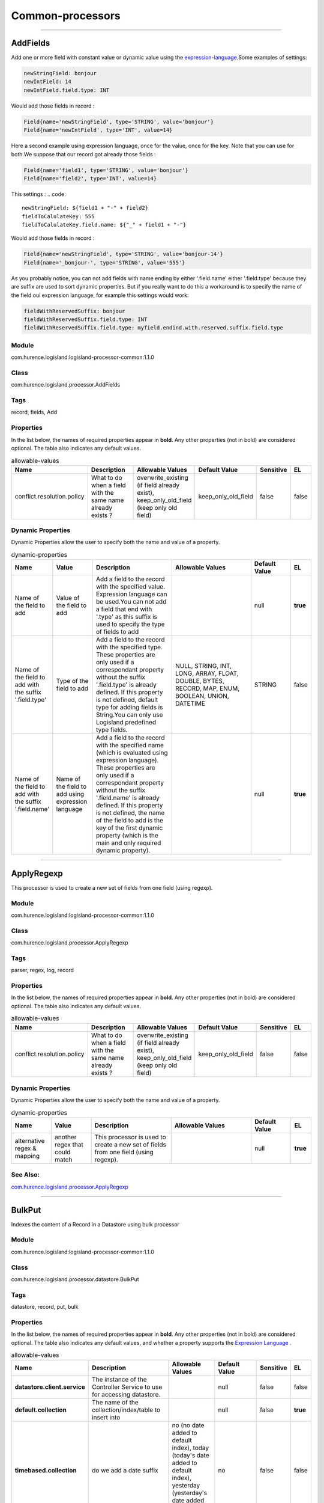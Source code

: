 Common-processors
==========


----------

.. _com.hurence.logisland.processor.AddFields: 

AddFields
---------
Add one or more field with constant value or dynamic value using the `expression-language <./expression-language.html>`_.Some examples of settings: 

.. code::

	newStringField: bonjour
	newIntField: 14
	newIntField.field.type: INT

Would add those fields in record :

.. code::

	Field{name='newStringField', type='STRING', value='bonjour'}
	Field{name='newIntField', type='INT', value=14}

Here a second example using expression language, once for the value, once for the key. Note that you can use for both.We suppose that our record got already those fields : 

.. code::

	Field{name='field1', type='STRING', value='bonjour'}
	Field{name='field2', type='INT', value=14}

This settings :
.. code::

	newStringField: ${field1 + "-" + field2}
	fieldToCalulateKey: 555
	fieldToCalulateKey.field.name: ${"_" + field1 + "-"}

Would add those fields in record :

.. code::

	Field{name='newStringField', type='STRING', value='bonjour-14'}
	Field{name='_bonjour-', type='STRING', value='555'}


As you probably notice, you can not add fields with name ending by either '.field.name' either '.field.type' because they are suffix are used to sort dynamic properties. But if you really want to do this a workaround is to specify the name of the field oui expression language, for example this settings would work:

.. code::

	fieldWithReservedSuffix: bonjour
	fieldWithReservedSuffix.field.type: INT
	fieldWithReservedSuffix.field.type: myfield.endind.with.reserved.suffix.field.type



Module
______
com.hurence.logisland:logisland-processor-common:1.1.0

Class
_____
com.hurence.logisland.processor.AddFields

Tags
____
record, fields, Add

Properties
__________
In the list below, the names of required properties appear in **bold**. Any other properties (not in bold) are considered optional. The table also indicates any default values.

.. csv-table:: allowable-values
   :header: "Name","Description","Allowable Values","Default Value","Sensitive","EL"
   :widths: 20,60,30,20,10,10
   :escape: \

   "conflict.resolution.policy", "What to do when a field with the same name already exists ?", "overwrite_existing (if field already exist), keep_only_old_field (keep only old field)", "keep_only_old_field", "false", "false"

Dynamic Properties
__________________
Dynamic Properties allow the user to specify both the name and value of a property.

.. csv-table:: dynamic-properties
   :header: "Name","Value","Description","Allowable Values","Default Value","EL"
   :widths: 20,20,40,40,20,10
   :escape: \

   "Name of the field to add", "Value of the field to add", "Add a field to the record with the specified value. Expression language can be used.You can not add a field that end with '.type' as this suffix is used to specify the type of fields to add", "", "null", **true**
   "Name of the field to add with the suffix '.field.type'", "Type of the field to add", "Add a field to the record with the specified type. These properties are only used if a correspondant property without the suffix '.field.type' is already defined. If this property is not defined, default type for adding fields is String.You can only use Logisland predefined type fields.", "NULL, STRING, INT, LONG, ARRAY, FLOAT, DOUBLE, BYTES, RECORD, MAP, ENUM, BOOLEAN, UNION, DATETIME", "STRING", false
   "Name of the field to add with the suffix '.field.name'", "Name of the field to add using expression language", "Add a field to the record with the specified name (which is evaluated using expression language). These properties are only used if a correspondant property without the suffix '.field.name' is already defined. If this property is not defined, the name of the field to add is the key of the first dynamic property (which is the main and only required dynamic property).", "", "null", **true**

----------

.. _com.hurence.logisland.processor.ApplyRegexp: 

ApplyRegexp
-----------
This processor is used to create a new set of fields from one field (using regexp).

Module
______
com.hurence.logisland:logisland-processor-common:1.1.0

Class
_____
com.hurence.logisland.processor.ApplyRegexp

Tags
____
parser, regex, log, record

Properties
__________
In the list below, the names of required properties appear in **bold**. Any other properties (not in bold) are considered optional. The table also indicates any default values.

.. csv-table:: allowable-values
   :header: "Name","Description","Allowable Values","Default Value","Sensitive","EL"
   :widths: 20,60,30,20,10,10
   :escape: \

   "conflict.resolution.policy", "What to do when a field with the same name already exists ?", "overwrite_existing (if field already exist), keep_only_old_field (keep only old field)", "keep_only_old_field", "false", "false"

Dynamic Properties
__________________
Dynamic Properties allow the user to specify both the name and value of a property.

.. csv-table:: dynamic-properties
   :header: "Name","Value","Description","Allowable Values","Default Value","EL"
   :widths: 20,20,40,40,20,10
   :escape: \

   "alternative regex & mapping", "another regex that could match", "This processor is used to create a new set of fields from one field (using regexp).", "", "null", **true**

See Also:
_________
`com.hurence.logisland.processor.ApplyRegexp`_ 

----------

.. _com.hurence.logisland.processor.datastore.BulkPut: 

BulkPut
-------
Indexes the content of a Record in a Datastore using bulk processor

Module
______
com.hurence.logisland:logisland-processor-common:1.1.0

Class
_____
com.hurence.logisland.processor.datastore.BulkPut

Tags
____
datastore, record, put, bulk

Properties
__________
In the list below, the names of required properties appear in **bold**. Any other properties (not in bold) are considered optional. The table also indicates any default values, and whether a property supports the  `Expression Language <expression-language.html>`_ .

.. csv-table:: allowable-values
   :header: "Name","Description","Allowable Values","Default Value","Sensitive","EL"
   :widths: 20,60,30,20,10,10
   :escape: \

   "**datastore.client.service**", "The instance of the Controller Service to use for accessing datastore.", "", "null", "false", "false"
   "**default.collection**", "The name of the collection/index/table to insert into", "", "null", "false", "**true**"
   "**timebased.collection**", "do we add a date suffix", "no (no date added to default index), today (today's date added to default index), yesterday (yesterday's date added to default index)", "no", "false", "false"
   "date.format", "simple date format for date suffix. default : yyyy.MM.dd", "", "yyyy.MM.dd", "false", "false"
   "collection.field", "the name of the event field containing es index name => will override index value if set", "", "null", "false", "**true**"

----------

.. _com.hurence.logisland.processor.alerting.CheckAlerts: 

CheckAlerts
-----------
Add one or more field with a default value

Module
______
com.hurence.logisland:logisland-processor-common:1.1.0

Class
_____
com.hurence.logisland.processor.alerting.CheckAlerts

Tags
____
record, alerting, thresholds, opc, tag

Properties
__________
In the list below, the names of required properties appear in **bold**. Any other properties (not in bold) are considered optional. The table also indicates any default values.

.. csv-table:: allowable-values
   :header: "Name","Description","Allowable Values","Default Value","Sensitive","EL"
   :widths: 20,60,30,20,10,10
   :escape: \

   "max.cpu.time", "maximum CPU time in milliseconds allowed for script execution.", "", "100", "false", "false"
   "max.memory", "maximum memory in Bytes which JS executor thread can allocate", "", "51200", "false", "false"
   "allow.no.brace", "Force, to check if all blocks are enclosed with curly braces \"\"{}\"\".

   .. raw:: html

     <p>

     Explanation: all loops (for, do-while, while, and if-else, and functions

     should use braces, because poison_pill() function will be inserted after

     each open brace \"\"{\"\", to ensure interruption checking. Otherwise simple

     code like:

     <pre>

       while(true) while(true) {

         // do nothing

       }

     </pre>

     or even:

     <pre>

       while(true)

     </pre>

     cause unbreakable loop, which force this sandbox to use {@link Thread#stop()}

     which make JVM unstable.

     </p>

     <p>

     Properly writen code (even in bad intention) like:

     <pre>

       while(true) { while(true) {

         // do nothing

       }}

     </pre>

     will be changed into:

     <pre>

       while(true) {poison_pill(); 

         while(true) {poison_pill();

           // do nothing

         }

       }

     </pre>

     which finish nicely when interrupted.

     <p>

     For legacy code, this check can be turned off, but with no guarantee, the

     JS thread will gracefully finish when interrupted.

     </p>", "", "false", "false", "false"
   "max.prepared.statements", "The size of prepared statements LRU cache. Default 0 (disabled).

   .. raw:: html

     <p>

     Each statements when setMaxCPUTime(long) is set is prepared to

     quit itself when time exceeded. To execute only once this procedure per

     statement set this value.

     </p>

     <p>

     When setMaxCPUTime(long) is set 0, this value is ignored.

     </p>

   ", "", "30", "false", "false"
   "**datastore.client.service**", "The instance of the Controller Service to use for accessing datastore.", "", "null", "false", "false"
   "datastore.cache.collection", "The collection where to find cached objects", "", "test", "false", "false"
   "js.cache.service", "The cache service to be used to store already sanitized JS expressions. If not specified a in-memory unlimited hash map will be used.", "", "null", "false", "false"
   "output.record.type", "the type of the output record", "", "event", "false", "false"
   "profile.activation.condition", "A javascript expression that activates this alerting profile when true", "", "0==0", "false", "false"
   "alert.criticity", "from 0 to ...", "", "0", "false", "false"

Dynamic Properties
__________________
Dynamic Properties allow the user to specify both the name and value of a property.

.. csv-table:: dynamic-properties
   :header: "Name","Value","Description","Allowable Values","Default Value","EL"
   :widths: 20,20,40,40,20,10
   :escape: \

   "field to add", "a default value", "Add a field to the record with the default value", "", "null", false

----------

.. _com.hurence.logisland.processor.alerting.CheckThresholds: 

CheckThresholds
---------------
Compute threshold cross from given formulas.

- each dynamic property will return a new record according to the formula definition
- the record name will be set to the property name
- the record time will be set to the current timestamp


Module
______
com.hurence.logisland:logisland-processor-common:1.1.0

Class
_____
com.hurence.logisland.processor.alerting.CheckThresholds

Tags
____
record, threshold, tag, alerting

Properties
__________
In the list below, the names of required properties appear in **bold**. Any other properties (not in bold) are considered optional. The table also indicates any default values.

.. csv-table:: allowable-values
   :header: "Name","Description","Allowable Values","Default Value","Sensitive","EL"
   :widths: 20,60,30,20,10,10
   :escape: \

   "max.cpu.time", "maximum CPU time in milliseconds allowed for script execution.", "", "100", "false", "false"
   "max.memory", "maximum memory in Bytes which JS executor thread can allocate", "", "51200", "false", "false"
   "allow.no.brace", "Force, to check if all blocks are enclosed with curly braces \"\"{}\"\".

   .. raw:: html

     <p>

     Explanation: all loops (for, do-while, while, and if-else, and functions

     should use braces, because poison_pill() function will be inserted after

     each open brace \"\"{\"\", to ensure interruption checking. Otherwise simple

     code like:

     <pre>

       while(true) while(true) {

         // do nothing

       }

     </pre>

     or even:

     <pre>

       while(true)

     </pre>

     cause unbreakable loop, which force this sandbox to use {@link Thread#stop()}

     which make JVM unstable.

     </p>

     <p>

     Properly writen code (even in bad intention) like:

     <pre>

       while(true) { while(true) {

         // do nothing

       }}

     </pre>

     will be changed into:

     <pre>

       while(true) {poison_pill(); 

         while(true) {poison_pill();

           // do nothing

         }

       }

     </pre>

     which finish nicely when interrupted.

     <p>

     For legacy code, this check can be turned off, but with no guarantee, the

     JS thread will gracefully finish when interrupted.

     </p>", "", "false", "false", "false"
   "max.prepared.statements", "The size of prepared statements LRU cache. Default 0 (disabled).

   .. raw:: html

     <p>

     Each statements when setMaxCPUTime(long) is set is prepared to

     quit itself when time exceeded. To execute only once this procedure per

     statement set this value.

     </p>

     <p>

     When setMaxCPUTime(long) is set 0, this value is ignored.

     </p>

   ", "", "30", "false", "false"
   "**datastore.client.service**", "The instance of the Controller Service to use for accessing datastore.", "", "null", "false", "false"
   "datastore.cache.collection", "The collection where to find cached objects", "", "test", "false", "false"
   "js.cache.service", "The cache service to be used to store already sanitized JS expressions. If not specified a in-memory unlimited hash map will be used.", "", "null", "false", "false"
   "output.record.type", "the type of the output record", "", "event", "false", "false"
   "record.ttl", "How long (in ms) do the record will remain in cache", "", "30000", "false", "false"
   "min.update.time.ms", "The minimum amount of time (in ms) that we expect between two consecutive update of the same threshold record", "", "200", "false", "false"

Dynamic Properties
__________________
Dynamic Properties allow the user to specify both the name and value of a property.

.. csv-table:: dynamic-properties
   :header: "Name","Value","Description","Allowable Values","Default Value","EL"
   :widths: 20,20,40,40,20,10
   :escape: \

   "field to add", "a default value", "Add a field to the record with the default value", "", "null", false

----------

.. _com.hurence.logisland.processor.alerting.ComputeTags: 

ComputeTags
-----------
Compute tag cross from given formulas.

- each dynamic property will return a new record according to the formula definition
- the record name will be set to the property name
- the record time will be set to the current timestamp

a threshold_cross has the following properties : count, sum, avg, time, duration, value

Module
______
com.hurence.logisland:logisland-processor-common:1.1.0

Class
_____
com.hurence.logisland.processor.alerting.ComputeTags

Tags
____
record, fields, Add

Properties
__________
In the list below, the names of required properties appear in **bold**. Any other properties (not in bold) are considered optional. The table also indicates any default values.

.. csv-table:: allowable-values
   :header: "Name","Description","Allowable Values","Default Value","Sensitive","EL"
   :widths: 20,60,30,20,10,10
   :escape: \

   "max.cpu.time", "maximum CPU time in milliseconds allowed for script execution.", "", "100", "false", "false"
   "max.memory", "maximum memory in Bytes which JS executor thread can allocate", "", "51200", "false", "false"
   "allow.no.brace", "Force, to check if all blocks are enclosed with curly braces \"\"{}\"\".

   .. raw:: html

     <p>

     Explanation: all loops (for, do-while, while, and if-else, and functions

     should use braces, because poison_pill() function will be inserted after

     each open brace \"\"{\"\", to ensure interruption checking. Otherwise simple

     code like:

     <pre>

       while(true) while(true) {

         // do nothing

       }

     </pre>

     or even:

     <pre>

       while(true)

     </pre>

     cause unbreakable loop, which force this sandbox to use {@link Thread#stop()}

     which make JVM unstable.

     </p>

     <p>

     Properly writen code (even in bad intention) like:

     <pre>

       while(true) { while(true) {

         // do nothing

       }}

     </pre>

     will be changed into:

     <pre>

       while(true) {poison_pill(); 

         while(true) {poison_pill();

           // do nothing

         }

       }

     </pre>

     which finish nicely when interrupted.

     <p>

     For legacy code, this check can be turned off, but with no guarantee, the

     JS thread will gracefully finish when interrupted.

     </p>", "", "false", "false", "false"
   "max.prepared.statements", "The size of prepared statements LRU cache. Default 0 (disabled).

   .. raw:: html

     <p>

     Each statements when setMaxCPUTime(long) is set is prepared to

     quit itself when time exceeded. To execute only once this procedure per

     statement set this value.

     </p>

     <p>

     When setMaxCPUTime(long) is set 0, this value is ignored.

     </p>

   ", "", "30", "false", "false"
   "**datastore.client.service**", "The instance of the Controller Service to use for accessing datastore.", "", "null", "false", "false"
   "datastore.cache.collection", "The collection where to find cached objects", "", "test", "false", "false"
   "js.cache.service", "The cache service to be used to store already sanitized JS expressions. If not specified a in-memory unlimited hash map will be used.", "", "null", "false", "false"
   "output.record.type", "the type of the output record", "", "event", "false", "false"

Dynamic Properties
__________________
Dynamic Properties allow the user to specify both the name and value of a property.

.. csv-table:: dynamic-properties
   :header: "Name","Value","Description","Allowable Values","Default Value","EL"
   :widths: 20,20,40,40,20,10
   :escape: \

   "field to add", "a default value", "Add a field to the record with the default value", "", "null", false

----------

.. _com.hurence.logisland.processor.ConvertFieldsType: 

ConvertFieldsType
-----------------
Converts a field value into the given type. does nothing if conversion is not possible

Module
______
com.hurence.logisland:logisland-processor-common:1.1.0

Class
_____
com.hurence.logisland.processor.ConvertFieldsType

Tags
____
type, fields, update, convert

Properties
__________
This component has no required or optional properties.

Dynamic Properties
__________________
Dynamic Properties allow the user to specify both the name and value of a property.

.. csv-table:: dynamic-properties
   :header: "Name","Value","Description","Allowable Values","Default Value","EL"
   :widths: 20,20,40,40,20,10
   :escape: \

   "field", "the new type", "convert field value into new type", "", "null", **true**

----------

.. _com.hurence.logisland.processor.ConvertSimpleDateFormatFields: 

ConvertSimpleDateFormatFields
-----------------------------
Convert one or more field representing a date into a Unix Epoch Time (time in milliseconds since &st January 1970, 00:00:00 GMT)...

Module
______
com.hurence.logisland:logisland-processor-common:1.1.0

Class
_____
com.hurence.logisland.processor.ConvertSimpleDateFormatFields

Tags
____
record, fields, Add

Properties
__________
In the list below, the names of required properties appear in **bold**. Any other properties (not in bold) are considered optional. The table also indicates any default values.

.. csv-table:: allowable-values
   :header: "Name","Description","Allowable Values","Default Value","Sensitive","EL"
   :widths: 20,60,30,20,10,10
   :escape: \

   "conflict.resolution.policy", "What to do when a field with the same name already exists ?", "overwrite_existing (if field already exist), keep_only_old_field (keep only old field)", "keep_only_old_field", "false", "false"
   "**input.date.format**", "Simple date format representation of the input field to convert", "", "null", "false", "false"
   "**timezone**", "Specify the timezone (default is CET)", "", "CET", "false", "false"

Dynamic Properties
__________________
Dynamic Properties allow the user to specify both the name and value of a property.

.. csv-table:: dynamic-properties
   :header: "Name","Value","Description","Allowable Values","Default Value","EL"
   :widths: 20,20,40,40,20,10
   :escape: \

   "field name to add", "value to convert into Epoch timestamp using given input.date.format", "Add a field to the record with the name, converting value using java SimpleDateFormat", "", "null", **true**

----------

.. _com.hurence.logisland.processor.DebugStream: 

DebugStream
-----------
This is a processor that logs incoming records

Module
______
com.hurence.logisland:logisland-processor-common:1.1.0

Class
_____
com.hurence.logisland.processor.DebugStream

Tags
____
record, debug

Properties
__________
In the list below, the names of required properties appear in **bold**. Any other properties (not in bold) are considered optional. The table also indicates any default values.

.. csv-table:: allowable-values
   :header: "Name","Description","Allowable Values","Default Value","Sensitive","EL"
   :widths: 20,60,30,20,10,10
   :escape: \

   "**event.serializer**", "the way to serialize event", "json (serialize events as json blocs), string (serialize events as toString() blocs)", "json", "false", "false"

----------

.. _com.hurence.logisland.processor.datastore.EnrichRecords: 

EnrichRecords
-------------
Enrich input records with content indexed in datastore using multiget queries.
Each incoming record must be possibly enriched with information stored in datastore. 
The plugin properties are :

- es.index (String)            : Name of the datastore index on which the multiget query will be performed. This field is mandatory and should not be empty, otherwise an error output record is sent for this specific incoming record.
- record.key (String)          : Name of the field in the input record containing the id to lookup document in elastic search. This field is mandatory.
- es.key (String)              : Name of the datastore key on which the multiget query will be performed. This field is mandatory.
- includes (ArrayList<String>) : List of patterns to filter in (include) fields to retrieve. Supports wildcards. This field is not mandatory.
- excludes (ArrayList<String>) : List of patterns to filter out (exclude) fields to retrieve. Supports wildcards. This field is not mandatory.

Each outcoming record holds at least the input record plus potentially one or more fields coming from of one datastore document.

Module
______
com.hurence.logisland:logisland-processor-common:1.1.0

Class
_____
com.hurence.logisland.processor.datastore.EnrichRecords

Tags
____
datastore, enricher

Properties
__________
In the list below, the names of required properties appear in **bold**. Any other properties (not in bold) are considered optional. The table also indicates any default values, and whether a property supports the  `Expression Language <expression-language.html>`_ .

.. csv-table:: allowable-values
   :header: "Name","Description","Allowable Values","Default Value","Sensitive","EL"
   :widths: 20,60,30,20,10,10
   :escape: \

   "**datastore.client.service**", "The instance of the Controller Service to use for accessing datastore.", "", "null", "false", "false"
   "record.key", "The name of field in the input record containing the document id to use in ES multiget query", "", "null", "false", "**true**"
   "includes.field", "The name of the ES fields to include in the record.", "", "*", "false", "**true**"
   "excludes.field", "The name of the ES fields to exclude.", "", "N/A", "false", "false"
   "type.name", "The typle of record to look for", "", "null", "false", "**true**"
   "collection.name", "The name of the collection to look for", "", "null", "false", "**true**"

----------

.. _com.hurence.logisland.processor.EvaluateJsonPath: 

EvaluateJsonPath
----------------
Evaluates one or more JsonPath expressions against the content of a FlowFile. The results of those expressions are assigned to Records Fields depending on configuration of the Processor. JsonPaths are entered by adding user-defined properties; the name of the property maps to the Field Name into which the result will be placed. The value of the property must be a valid JsonPath expression. A Return Type of 'auto-detect' will make a determination based off the configured destination. If the JsonPath evaluates to a JSON array or JSON object and the Return Type is set to 'scalar' the Record will be routed to error. A Return Type of JSON can return scalar values if the provided JsonPath evaluates to the specified value. If the expression matches nothing, Fields will be created with empty strings as the value 

Module
______
com.hurence.logisland:logisland-processor-common:1.1.0

Class
_____
com.hurence.logisland.processor.EvaluateJsonPath

Tags
____
JSON, evaluate, JsonPath

Properties
__________
In the list below, the names of required properties appear in **bold**. Any other properties (not in bold) are considered optional. The table also indicates any default values.

.. csv-table:: allowable-values
   :header: "Name","Description","Allowable Values","Default Value","Sensitive","EL"
   :widths: 20,60,30,20,10,10
   :escape: \

   "**return.type**", "Indicates the desired return type of the JSON Path expressions.  Selecting 'auto-detect' will set the return type to 'json'  or 'scalar' ", "json, scalar", "scalar", "false", "false"
   "**path.not.found.behavior**", "Indicates how to handle missing JSON path expressions. Selecting 'warn' will generate a warning when a JSON path expression is not found.", "warn, ignore", "ignore", "false", "false"
   "**Null Value Representation**", "Indicates the desired representation of JSON Path expressions resulting in a null value.", "empty string, the string 'null'", "empty string", "false", "false"
   "**json.input.field.name**", "the name of the field containing the json string", "", "record_value", "false", "false"

Dynamic Properties
__________________
Dynamic Properties allow the user to specify both the name and value of a property.

.. csv-table:: dynamic-properties
   :header: "Name","Value","Description","Allowable Values","Default Value","EL"
   :widths: 20,20,40,40,20,10
   :escape: \

   "A Record field", "A JsonPath expression", "will be set to any JSON objects that match the JsonPath. ", "", "null", false

----------

.. _com.hurence.logisland.processor.ExpandMapFields: 

ExpandMapFields
---------------
Expands the content of a MAP field to the root.

Module
______
com.hurence.logisland:logisland-processor-common:1.1.0

Class
_____
com.hurence.logisland.processor.ExpandMapFields

Tags
____
record, fields, Expand, Map

Properties
__________
In the list below, the names of required properties appear in **bold**. Any other properties (not in bold) are considered optional. The table also indicates any default values.

.. csv-table:: allowable-values
   :header: "Name","Description","Allowable Values","Default Value","Sensitive","EL"
   :widths: 20,60,30,20,10,10
   :escape: \

   "**fields.to.expand**", "Comma separated list of fields of type map that will be expanded to the root", "", "null", "false", "false"
   "conflict.resolution.policy", "What to do when a field with the same name already exists ?", "overwrite_existing (if field already exist), keep_only_old_field (keep only old field)", "keep_only_old_field", "false", "false"

----------

.. _com.hurence.logisland.processor.FilterRecords: 

FilterRecords
-------------
Keep only records based on a given field value

Module
______
com.hurence.logisland:logisland-processor-common:1.1.0

Class
_____
com.hurence.logisland.processor.FilterRecords

Tags
____
record, fields, remove, delete

Properties
__________
In the list below, the names of required properties appear in **bold**. Any other properties (not in bold) are considered optional. The table also indicates any default values.

.. csv-table:: allowable-values
   :header: "Name","Description","Allowable Values","Default Value","Sensitive","EL"
   :widths: 20,60,30,20,10,10
   :escape: \

   "**field.name**", "the field name", "", "record_id", "false", "false"
   "**field.value**", "the field value to keep", "", "null", "false", "false"

----------

.. _com.hurence.logisland.processor.FlatMap: 

FlatMap
-------
Converts each field records into a single flatten record...

Module
______
com.hurence.logisland:logisland-processor-common:1.1.0

Class
_____
com.hurence.logisland.processor.FlatMap

Tags
____
record, fields, flatmap, flatten

Properties
__________
In the list below, the names of required properties appear in **bold**. Any other properties (not in bold) are considered optional. The table also indicates any default values.

.. csv-table:: allowable-values
   :header: "Name","Description","Allowable Values","Default Value","Sensitive","EL"
   :widths: 20,60,30,20,10,10
   :escape: \

   "keep.root.record", "do we add the original record in", "", "true", "false", "false"
   "copy.root.record.fields", "do we copy the original record fields into the flattened records", "", "true", "false", "false"
   "leaf.record.type", "the new type for the flattened records if present", "", "", "false", "false"
   "concat.fields", "comma separated list of fields to apply concatenation ex : $rootField/$leaffield", "", "null", "false", "false"
   "concat.separator", "returns $rootField/$leaf/field", "", "/", "false", "false"
   "include.position", "do we add the original record position in", "", "true", "false", "false"

----------

.. _com.hurence.logisland.processor.GenerateRandomRecord: 

GenerateRandomRecord
--------------------
This is a processor that make random records given an Avro schema

Module
______
com.hurence.logisland:logisland-processor-common:1.1.0

Class
_____
com.hurence.logisland.processor.GenerateRandomRecord

Tags
____
record, avro, generator

Properties
__________
In the list below, the names of required properties appear in **bold**. Any other properties (not in bold) are considered optional. The table also indicates any default values.

.. csv-table:: allowable-values
   :header: "Name","Description","Allowable Values","Default Value","Sensitive","EL"
   :widths: 20,60,30,20,10,10
   :escape: \

   "**avro.output.schema**", "the avro schema definition for the output serialization", "", "null", "false", "false"
   "**min.events.count**", "the minimum number of generated events each run", "", "10", "false", "false"
   "**max.events.count**", "the maximum number of generated events each run", "", "200", "false", "false"

----------

.. _com.hurence.logisland.processor.ModifyId: 

ModifyId
--------
modify id of records or generate it following defined rules

Module
______
com.hurence.logisland:logisland-processor-common:1.1.0

Class
_____
com.hurence.logisland.processor.ModifyId

Tags
____
record, id, idempotent, generate, modify

Properties
__________
In the list below, the names of required properties appear in **bold**. Any other properties (not in bold) are considered optional. The table also indicates any default values.

.. csv-table:: allowable-values
   :header: "Name","Description","Allowable Values","Default Value","Sensitive","EL"
   :widths: 20,60,30,20,10,10
   :escape: \

   "**id.generation.strategy**", "the strategy to generate new Id", "randomUuid (generate a randomUid using java library), hashFields (generate a hash from fields), fromFields (generate a string from java pattern and fields), typetimehash (generate a concatenation of type, time and a hash from fields (as for generate_hash strategy))", "randomUuid", "false", "false"
   "**fields.to.hash**", "the comma separated list of field names (e.g. : 'policyid,date_raw'", "", "record_value", "false", "false"
   "**hash.charset**", "the charset to use to hash id string (e.g. 'UTF-8')", "", "UTF-8", "false", "false"
   "**hash.algorithm**", "the algorithme to use to hash id string (e.g. 'SHA-256'", "SHA-384, SHA-224, SHA-256, MD2, SHA, SHA-512, MD5", "SHA-256", "false", "false"
   "java.formatter.string", "the format to use to build id string (e.g. '%4$2s %3$2s %2$2s %1$2s' (see java Formatter)", "", "null", "false", "false"
   "**language.tag**", "the language to use to format numbers in string", "aa, ab, ae, af, ak, am, an, ar, as, av, ay, az, ba, be, bg, bh, bi, bm, bn, bo, br, bs, ca, ce, ch, co, cr, cs, cu, cv, cy, da, de, dv, dz, ee, el, en, eo, es, et, eu, fa, ff, fi, fj, fo, fr, fy, ga, gd, gl, gn, gu, gv, ha, he, hi, ho, hr, ht, hu, hy, hz, ia, id, ie, ig, ii, ik, in, io, is, it, iu, iw, ja, ji, jv, ka, kg, ki, kj, kk, kl, km, kn, ko, kr, ks, ku, kv, kw, ky, la, lb, lg, li, ln, lo, lt, lu, lv, mg, mh, mi, mk, ml, mn, mo, mr, ms, mt, my, na, nb, nd, ne, ng, nl, nn, no, nr, nv, ny, oc, oj, om, or, os, pa, pi, pl, ps, pt, qu, rm, rn, ro, ru, rw, sa, sc, sd, se, sg, si, sk, sl, sm, sn, so, sq, sr, ss, st, su, sv, sw, ta, te, tg, th, ti, tk, tl, tn, to, tr, ts, tt, tw, ty, ug, uk, ur, uz, ve, vi, vo, wa, wo, xh, yi, yo, za, zh, zu", "en", "false", "false"

----------

.. _com.hurence.logisland.processor.datastore.MultiGet: 

MultiGet
--------
Retrieves a content from datastore using datastore multiget queries.
Each incoming record contains information regarding the datastore multiget query that will be performed. This information is stored in record fields whose names are configured in the plugin properties (see below) :

 - collection (String) : name of the datastore collection on which the multiget query will be performed. This field is mandatory and should not be empty, otherwise an error output record is sent for this specific incoming record.
 - type (String) : name of the datastore type on which the multiget query will be performed. This field is not mandatory.
 - ids (String) : comma separated list of document ids to fetch. This field is mandatory and should not be empty, otherwise an error output record is sent for this specific incoming record.
 - includes (String) : comma separated list of patterns to filter in (include) fields to retrieve. Supports wildcards. This field is not mandatory.
 - excludes (String) : comma separated list of patterns to filter out (exclude) fields to retrieve. Supports wildcards. This field is not mandatory.

Each outcoming record holds data of one datastore retrieved document. This data is stored in these fields :

 - collection (same field name as the incoming record) : name of the datastore collection.
 - type (same field name as the incoming record) : name of the datastore type.
 - id (same field name as the incoming record) : retrieved document id.
 - a list of String fields containing :

  - field name : the retrieved field name
  - field value : the retrieved field value

Module
______
com.hurence.logisland:logisland-processor-common:1.1.0

Class
_____
com.hurence.logisland.processor.datastore.MultiGet

Tags
____
datastore, get, multiget

Properties
__________
In the list below, the names of required properties appear in **bold**. Any other properties (not in bold) are considered optional. The table also indicates any default values.

.. csv-table:: allowable-values
   :header: "Name","Description","Allowable Values","Default Value","Sensitive","EL"
   :widths: 20,60,30,20,10,10
   :escape: \

   "**datastore.client.service**", "The instance of the Controller Service to use for accessing datastore.", "", "null", "false", "false"
   "**collection.field**", "the name of the incoming records field containing es collection name to use in multiget query. ", "", "null", "false", "false"
   "**type.field**", "the name of the incoming records field containing es type name to use in multiget query", "", "null", "false", "false"
   "**ids.field**", "the name of the incoming records field containing es document Ids to use in multiget query", "", "null", "false", "false"
   "**includes.field**", "the name of the incoming records field containing es includes to use in multiget query", "", "null", "false", "false"
   "**excludes.field**", "the name of the incoming records field containing es excludes to use in multiget query", "", "null", "false", "false"

----------

.. _com.hurence.logisland.processor.NormalizeFields: 

NormalizeFields
---------------
Changes the name of a field according to a provided name mapping...

Module
______
com.hurence.logisland:logisland-processor-common:1.1.0

Class
_____
com.hurence.logisland.processor.NormalizeFields

Tags
____
record, fields, normalizer

Properties
__________
In the list below, the names of required properties appear in **bold**. Any other properties (not in bold) are considered optional. The table also indicates any default values.

.. csv-table:: allowable-values
   :header: "Name","Description","Allowable Values","Default Value","Sensitive","EL"
   :widths: 20,60,30,20,10,10
   :escape: \

   "**conflict.resolution.policy**", "what to do when a field with the same name already exists ?", "do_nothing (leave record as it was), overwrite_existing (if field already exist), keep_only_old_field (keep only old field and delete the other), keep_both_fields (creates an alias for the new field)", "do_nothing", "false", "false"

Dynamic Properties
__________________
Dynamic Properties allow the user to specify both the name and value of a property.

.. csv-table:: dynamic-properties
   :header: "Name","Value","Description","Allowable Values","Default Value","EL"
   :widths: 20,20,40,40,20,10
   :escape: \

   "alternative mapping", "a comma separated list of possible field name", "when a field has a name contained in the list it will be renamed with this property field name", "", "null", **true**

----------

.. _com.hurence.logisland.processor.ParseProperties: 

ParseProperties
---------------
Parse a field made of key=value fields separated by spaces
a string like "a=1 b=2 c=3" will add a,b & c fields, respectively with values 1,2 & 3 to the current Record

Module
______
com.hurence.logisland:logisland-processor-common:1.1.0

Class
_____
com.hurence.logisland.processor.ParseProperties

Tags
____
record, properties, parser

Properties
__________
In the list below, the names of required properties appear in **bold**. Any other properties (not in bold) are considered optional. The table also indicates any default values.

.. csv-table:: allowable-values
   :header: "Name","Description","Allowable Values","Default Value","Sensitive","EL"
   :widths: 20,60,30,20,10,10
   :escape: \

   "**properties.field**", "the field containing the properties to split and treat", "", "null", "false", "false"

----------

.. _com.hurence.logisland.processor.RemoveFields: 

RemoveFields
------------
Removes a list of fields defined by a comma separated list of field names or keeps only fields defined by a comma separated list of field names.

Module
______
com.hurence.logisland:logisland-processor-common:1.1.0

Class
_____
com.hurence.logisland.processor.RemoveFields

Tags
____
record, fields, remove, delete, keep

Properties
__________
In the list below, the names of required properties appear in **bold**. Any other properties (not in bold) are considered optional. The table also indicates any default values.

.. csv-table:: allowable-values
   :header: "Name","Description","Allowable Values","Default Value","Sensitive","EL"
   :widths: 20,60,30,20,10,10
   :escape: \

   "fields.to.remove", "A comma separated list of field names to remove (e.g. 'policyid,date_raw'). Usage of this property is mutually exclusive with the fields.to.keep property. In any case the technical logisland fields record_id, record_time and record_type are not removed even if specified in the list to remove.", "", "null", "false", "false"
   "fields.to.keep", "A comma separated list of field names to keep (e.g. 'policyid,date_raw'. All other fields will be removed. Usage of this property is mutually exclusive with the PropertyDescriptor[fields.to.remove] property. In any case the technical logisland fields record_id, record_time and record_type are not removed even if not specified in the list to keep.", "", "null", "false", "false"

----------

.. _com.hurence.logisland.processor.SelectDistinctRecords: 

SelectDistinctRecords
---------------------
Keep only distinct records based on a given field

Module
______
com.hurence.logisland:logisland-processor-common:1.1.0

Class
_____
com.hurence.logisland.processor.SelectDistinctRecords

Tags
____
record, fields, remove, delete

Properties
__________
In the list below, the names of required properties appear in **bold**. Any other properties (not in bold) are considered optional. The table also indicates any default values.

.. csv-table:: allowable-values
   :header: "Name","Description","Allowable Values","Default Value","Sensitive","EL"
   :widths: 20,60,30,20,10,10
   :escape: \

   "**field.name**", "the field to distinct records", "", "record_id", "false", "false"

----------

.. _com.hurence.logisland.processor.SendMail: 

SendMail
--------
The SendMail processor is aimed at sending an email (like for instance an alert email) from an incoming record. There are three ways an incoming record can generate an email according to the special fields it must embed. Here is a list of the record fields that generate a mail and how they work:

- **mail_text**: this is the simplest way for generating a mail. If present, this field means to use its content (value) as the payload of the mail to send. The mail is sent in text format if there is only this special field in the record. Otherwise, used with either mail_html or mail_use_template, the content of mail_text is the aletrnative text to the HTML mail that is generated.

- **mail_html**: this field specifies that the mail should be sent as HTML and the value of the field is mail payload. If mail_text is also present, its value is used as the alternative text for the mail. mail_html cannot be used with mail_use_template: only one of those two fields should be present in the record.

- **mail_use_template**: If present, this field specifies that the mail should be sent as HTML and the HTML content is to be generated from the template in the processor configuration key **html.template**. The template can contain parameters which must also be present in the record as fields. See documentation of html.template for further explanations. mail_use_template cannot be used with mail_html: only one of those two fields should be present in the record.

 If **allow_overwrite** configuration key is true, any mail.* (dot format) configuration key may be overwritten with a matching field in the record of the form mail_* (underscore format). For instance if allow_overwrite is true and mail.to is set to config_address@domain.com, a record generating a mail with a mail_to field set to record_address@domain.com will send a mail to record_address@domain.com.

 Apart from error records (when he is unable to process the incoming record or to send the mail), this processor is not expected to produce any output records.

Module
______
com.hurence.logisland:logisland-processor-common:1.1.0

Class
_____
com.hurence.logisland.processor.SendMail

Tags
____
smtp, email, e-mail, mail, mailer, sendmail, message, alert, html

Properties
__________
In the list below, the names of required properties appear in **bold**. Any other properties (not in bold) are considered optional. The table also indicates any default values.

.. csv-table:: allowable-values
   :header: "Name","Description","Allowable Values","Default Value","Sensitive","EL"
   :widths: 20,60,30,20,10,10
   :escape: \

   "debug", "Enable debug. If enabled, debug information are written to stdout.", "", "false", "false", "false"
   "**smtp.server**", "FQDN, hostname or IP address of the SMTP server to use.", "", "null", "false", "false"
   "smtp.port", "TCP port number of the SMTP server to use.", "", "25", "false", "false"
   "smtp.security.username", "SMTP username.", "", "null", "false", "false"
   "smtp.security.password", "SMTP password.", "", "null", "false", "false"
   "smtp.security.ssl", "Use SSL under SMTP or not (SMTPS). Default is false.", "", "false", "false", "false"
   "**mail.from.address**", "Valid mail sender email address.", "", "null", "false", "false"
   "mail.from.name", "Mail sender name.", "", "null", "false", "false"
   "**mail.bounce.address**", "Valid bounce email address (where error mail is sent if the mail is refused by the recipient server).", "", "null", "false", "false"
   "mail.replyto.address", "Reply to email address.", "", "null", "false", "false"
   "mail.subject", "Mail subject.", "", "[LOGISLAND] Automatic email", "false", "false"
   "mail.to", "Comma separated list of email recipients. If not set, the record must have a mail_to field and allow_overwrite configuration key should be true.", "", "null", "false", "false"
   "allow_overwrite", "If true, allows to overwrite processor configuration with special record fields (mail_to, mail_from_address, mail_from_name, mail_bounce_address, mail_replyto_address, mail_subject). If false, special record fields are ignored and only processor configuration keys are used.", "", "true", "false", "false"
   "html.template", "HTML template to use. It is used when the incoming record contains a mail_use_template field. The template may contain some parameters. The parameter format in the template is of the form ${xxx}. For instance ${param_user} in the template means that a field named param_user must be present in the record and its value will replace the ${param_user} string in the HTML template when the mail will be sent. If some parameters are declared in the template, everyone of them must be present in the record as fields, otherwise the record will generate an error record. If an incoming record contains a mail_use_template field, a template must be present in the configuration and the HTML mail format will be used. If the record also contains a mail_text field, its content will be used as an alternative text message to be used in the mail reader program of the recipient if it does not supports HTML.", "", "null", "false", "false"

----------

.. _com.hurence.logisland.processor.SetJsonAsFields: 

SetJsonAsFields
---------------
The SetJsonAsFields processor reads the content of a string field containing a json  string and sets each json attribute as a field of the current record. Note that this could be achieved with the EvaluateJsonPath processor, but this implies to declare each json first level attribute in the configuration and also to know by advance every one of them. Whereas for this simple case, the SetJsonAsFields processor does not require such a configuration and will work with any incoming json, regardless of the list of first level attributes.

Module
______
com.hurence.logisland:logisland-processor-common:1.1.0

Class
_____
com.hurence.logisland.processor.SetJsonAsFields

Tags
____
json

Properties
__________
In the list below, the names of required properties appear in **bold**. Any other properties (not in bold) are considered optional. The table also indicates any default values.

.. csv-table:: allowable-values
   :header: "Name","Description","Allowable Values","Default Value","Sensitive","EL"
   :widths: 20,60,30,20,10,10
   :escape: \

   "debug", "Enable debug. If enabled, debug information are written to stdout.", "", "false", "false", "false"
   "**json.field**", "Field name of the string field that contains the json document to parse.", "", "record_value", "false", "false"
   "**keep.json.field**", "Keep the original json field or not. Default is false so default is to remove the json field.", "", "false", "false", "false"
   "**overwrite.existing.field**", "Overwrite an existing record field or not. Default is true so default is to remove the conflicting field.", "", "true", "false", "false"
   "**omit.null.attributes**", "Omit json attributes with null values. Default is false so to set them as null record fields", "", "false", "false", "false"
   "**omit.empty.string.attributes**", "Omit json attributes with empty string values. Default is false so to set them as empty string record fields", "", "false", "false", "false"

----------

.. _com.hurence.logisland.processor.SplitField: 

SplitField
----------
This processor is used to create a new set of fields from one field (using split).

Module
______
com.hurence.logisland:logisland-processor-common:1.1.0

Class
_____
com.hurence.logisland.processor.SplitField

Tags
____
parser, split, log, record

Properties
__________
In the list below, the names of required properties appear in **bold**. Any other properties (not in bold) are considered optional. The table also indicates any default values.

.. csv-table:: allowable-values
   :header: "Name","Description","Allowable Values","Default Value","Sensitive","EL"
   :widths: 20,60,30,20,10,10
   :escape: \

   "conflict.resolution.policy", "What to do when a field with the same name already exists ?", "overwrite_existing (if field already exist), keep_only_old_field (keep only old field)", "keep_only_old_field", "false", "false"
   "split.limit", "Specify the maximum number of split to allow", "", "10", "false", "false"
   "split.counter.enable", "Enable the counter of items returned by the split", "", "false", "false", "false"
   "split.counter.suffix", "Enable the counter of items returned by the split", "", "Counter", "false", "false"

Dynamic Properties
__________________
Dynamic Properties allow the user to specify both the name and value of a property.

.. csv-table:: dynamic-properties
   :header: "Name","Value","Description","Allowable Values","Default Value","EL"
   :widths: 20,20,40,40,20,10
   :escape: \

   "alternative split field", "another split that could match", "This processor is used to create a new set of fields from one field (using split).", "", "null", **true**

See Also:
_________
`com.hurence.logisland.processor.SplitField`_ 

----------

.. _com.hurence.logisland.processor.SplitText: 

SplitText
---------
This is a processor that is used to split a String into fields according to a given Record mapping

Module
______
com.hurence.logisland:logisland-processor-common:1.1.0

Class
_____
com.hurence.logisland.processor.SplitText

Tags
____
parser, regex, log, record

Properties
__________
In the list below, the names of required properties appear in **bold**. Any other properties (not in bold) are considered optional. The table also indicates any default values.

.. csv-table:: allowable-values
   :header: "Name","Description","Allowable Values","Default Value","Sensitive","EL"
   :widths: 20,60,30,20,10,10
   :escape: \

   "**value.regex**", "the regex to match for the message value", "", "null", "false", "false"
   "**value.fields**", "a comma separated list of fields corresponding to matching groups for the message value", "", "null", "false", "false"
   "key.regex", "the regex to match for the message key", "", ".*", "false", "false"
   "key.fields", "a comma separated list of fields corresponding to matching groups for the message key", "", "record_key", "false", "false"
   "record.type", "default type of record", "", "record", "false", "false"
   "keep.raw.content", "do we add the initial raw content ?", "", "true", "false", "false"
   "timezone.record.time", "what is the time zone of the string formatted date for 'record_time' field.", "", "UTC", "false", "false"

Dynamic Properties
__________________
Dynamic Properties allow the user to specify both the name and value of a property.

.. csv-table:: dynamic-properties
   :header: "Name","Value","Description","Allowable Values","Default Value","EL"
   :widths: 20,20,40,40,20,10
   :escape: \

   "alternative regex & mapping", "another regex that could match", "this regex will be tried if the main one has not matched. It must be in the form alt.value.regex.1 and alt.value.fields.1", "", "null", **true**

See Also:
_________
`com.hurence.logisland.processor.SplitTextMultiline`_ 

----------

.. _com.hurence.logisland.processor.SplitTextMultiline: 

SplitTextMultiline
------------------
No description provided.

Module
______
com.hurence.logisland:logisland-processor-common:1.1.0

Class
_____
com.hurence.logisland.processor.SplitTextMultiline

Tags
____
None.

Properties
__________
In the list below, the names of required properties appear in **bold**. Any other properties (not in bold) are considered optional. The table also indicates any default values.

.. csv-table:: allowable-values
   :header: "Name","Description","Allowable Values","Default Value","Sensitive","EL"
   :widths: 20,60,30,20,10,10
   :escape: \

   "**regex**", "the regex to match", "", "null", "false", "false"
   "**fields**", "a comma separated list of fields corresponding to matching groups", "", "null", "false", "false"
   "**event.type**", "the type of event", "", "null", "false", "false"

----------

.. _com.hurence.logisland.processor.SplitTextWithProperties: 

SplitTextWithProperties
-----------------------
This is a processor that is used to split a String into fields according to a given Record mapping

Module
______
com.hurence.logisland:logisland-processor-common:1.1.0

Class
_____
com.hurence.logisland.processor.SplitTextWithProperties

Tags
____
parser, regex, log, record

Properties
__________
In the list below, the names of required properties appear in **bold**. Any other properties (not in bold) are considered optional. The table also indicates any default values.

.. csv-table:: allowable-values
   :header: "Name","Description","Allowable Values","Default Value","Sensitive","EL"
   :widths: 20,60,30,20,10,10
   :escape: \

   "**value.regex**", "the regex to match for the message value", "", "null", "false", "false"
   "**value.fields**", "a comma separated list of fields corresponding to matching groups for the message value", "", "null", "false", "false"
   "key.regex", "the regex to match for the message key", "", ".*", "false", "false"
   "key.fields", "a comma separated list of fields corresponding to matching groups for the message key", "", "record_key", "false", "false"
   "record.type", "default type of record", "", "record", "false", "false"
   "keep.raw.content", "do we add the initial raw content ?", "", "true", "false", "false"
   "**properties.field**", "the field containing the properties to split and treat", "", "properties", "false", "false"

Dynamic Properties
__________________
Dynamic Properties allow the user to specify both the name and value of a property.

.. csv-table:: dynamic-properties
   :header: "Name","Value","Description","Allowable Values","Default Value","EL"
   :widths: 20,20,40,40,20,10
   :escape: \

   "alternative regex & mapping", "another regex that could match", "this regex will be tried if the main one has not matched. It must be in the form alt.value.regex.1 and alt.value.fields.1", "", "null", **true**

See Also:
_________
`com.hurence.logisland.processor.SplitTextMultiline`_ 

